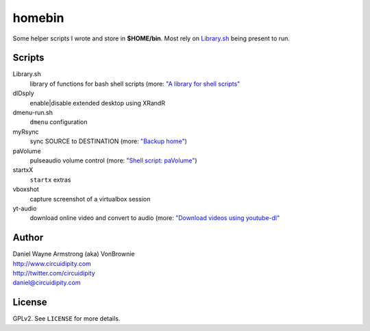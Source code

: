 ===========
**homebin**
===========

Some helper scripts I wrote and store in **$HOME/bin**. Most rely on `Library.sh <https://github.com/vonbrownie/homebin/blob/master/Library.sh>`_ being present to run.

Scripts
=======
Library.sh
    library of functions for bash shell scripts (more: `"A library for shell scripts" <http://www.circuidipity.com/shell-script-library.html>`_
dlDsply
    enable|disable extended desktop using XRandR
dmenu-run.sh
    ``dmenu`` configuration
myRsync
    sync SOURCE to DESTINATION (more: `"Backup home" <http://www.circuidipity.com/backup-home.html>`_)
paVolume
    pulseaudio volume control (more: `"Shell script: paVolume" <http://www.circuidipity.com/pavolume.html>`_)
startxX
    ``startx`` extras
vboxshot
    capture screenshot of a virtualbox session
yt-audio
    download online video and convert to audio (more: `"Download videos using youtube-dl" <http://www.circuidipity.com/youtube-dl.html>`_

Author
======

| Daniel Wayne Armstrong (aka) VonBrownie
| http://www.circuidipity.com
| http://twitter.com/circuidipity
| daniel@circuidipity.com

License
=======

GPLv2. See ``LICENSE`` for more details.
